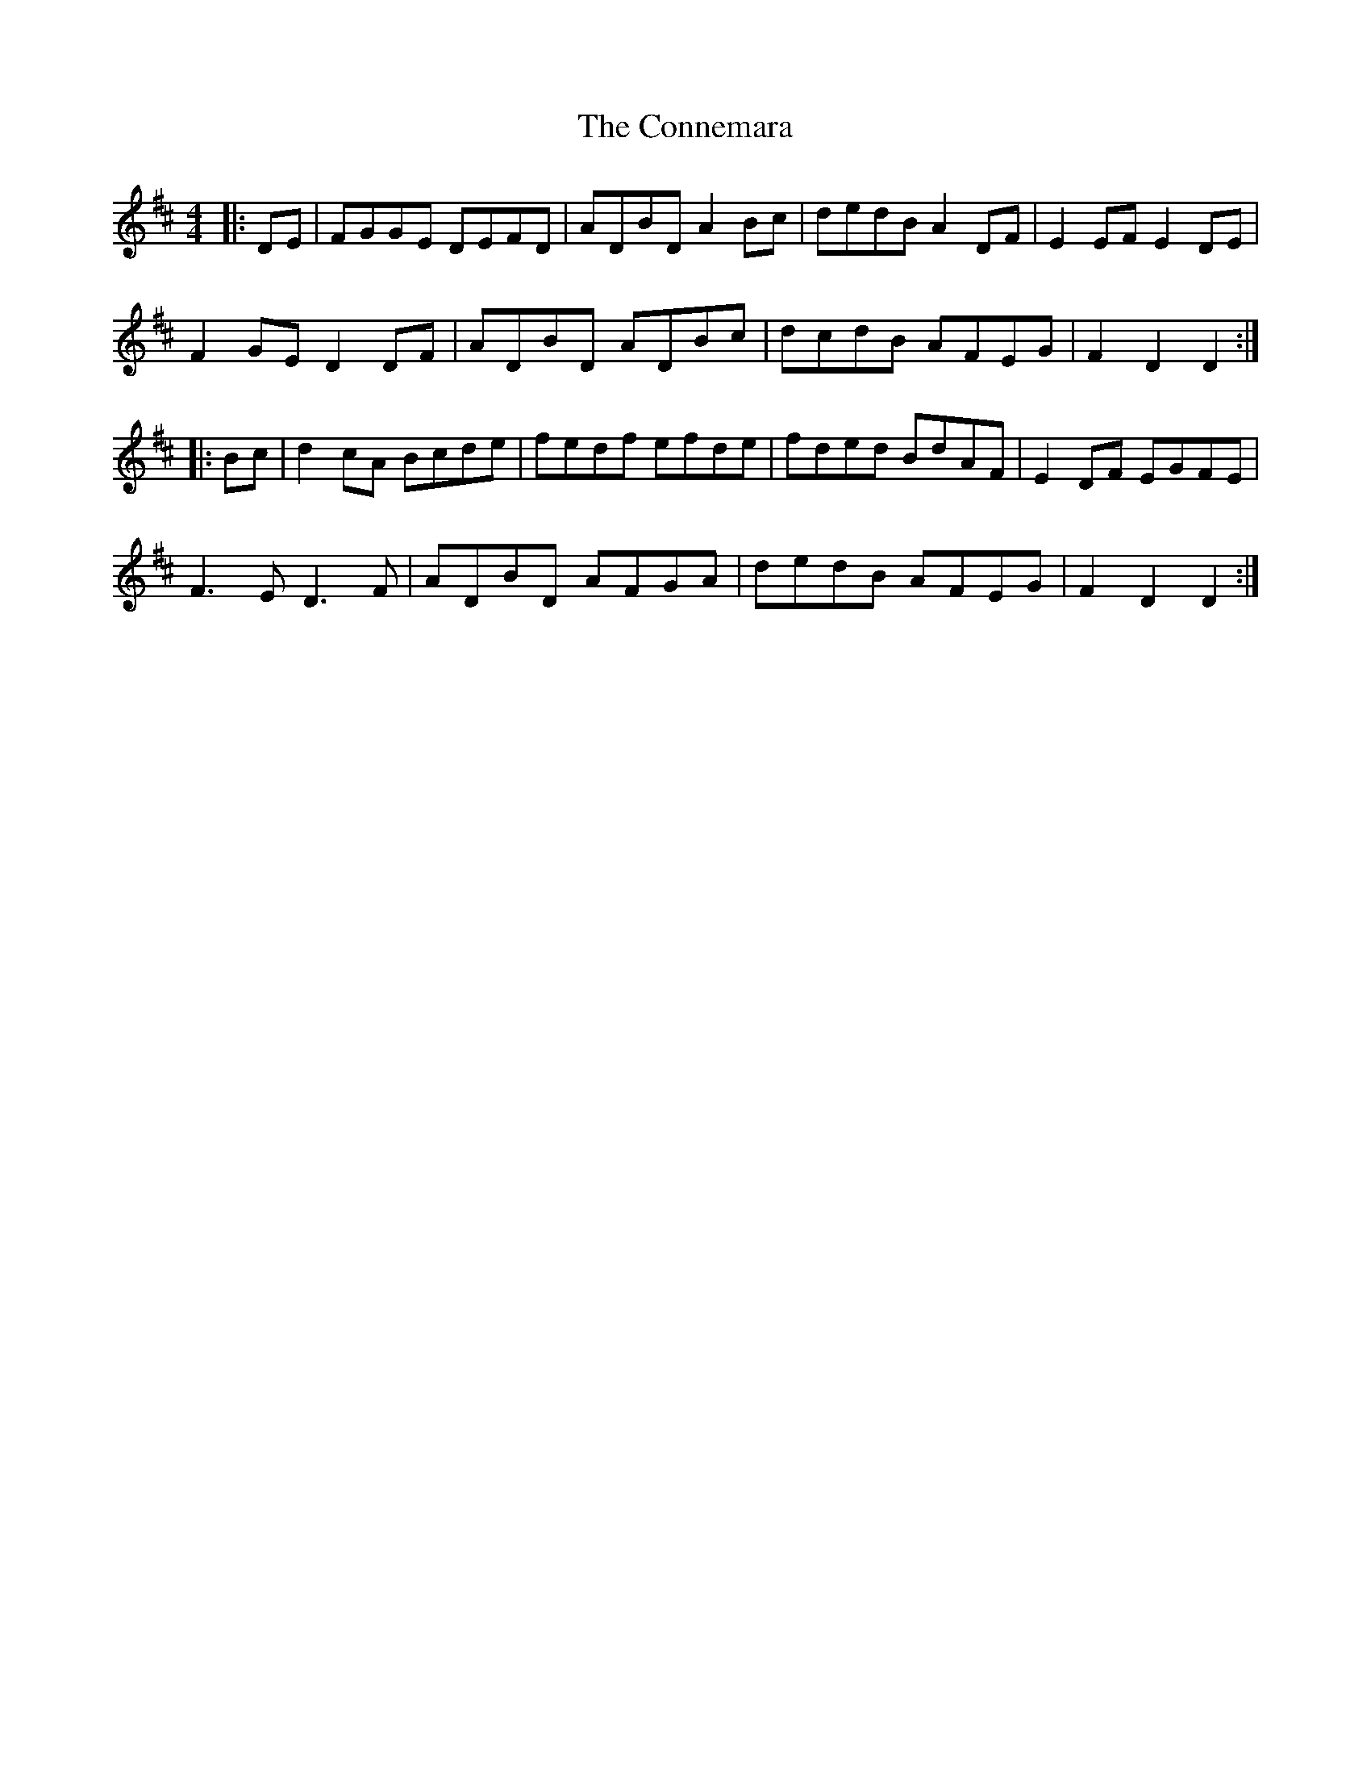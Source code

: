X: 8028
T: Connemara, The
R: hornpipe
M: 4/4
K: Dmajor
|:DE|FGGE DEFD|ADBD A2 Bc|dedB A2 DF|E2 EF E2 DE|
F2 GE D2 DF|ADBD ADBc|dcdB AFEG|F2 D2 D2:|
|:Bc|d2 cA Bcde|fedf efde|fded BdAF|E2 DF EGFE|
F3 E D3 F|ADBD AFGA|dedB AFEG|F2 D2 D2:|

